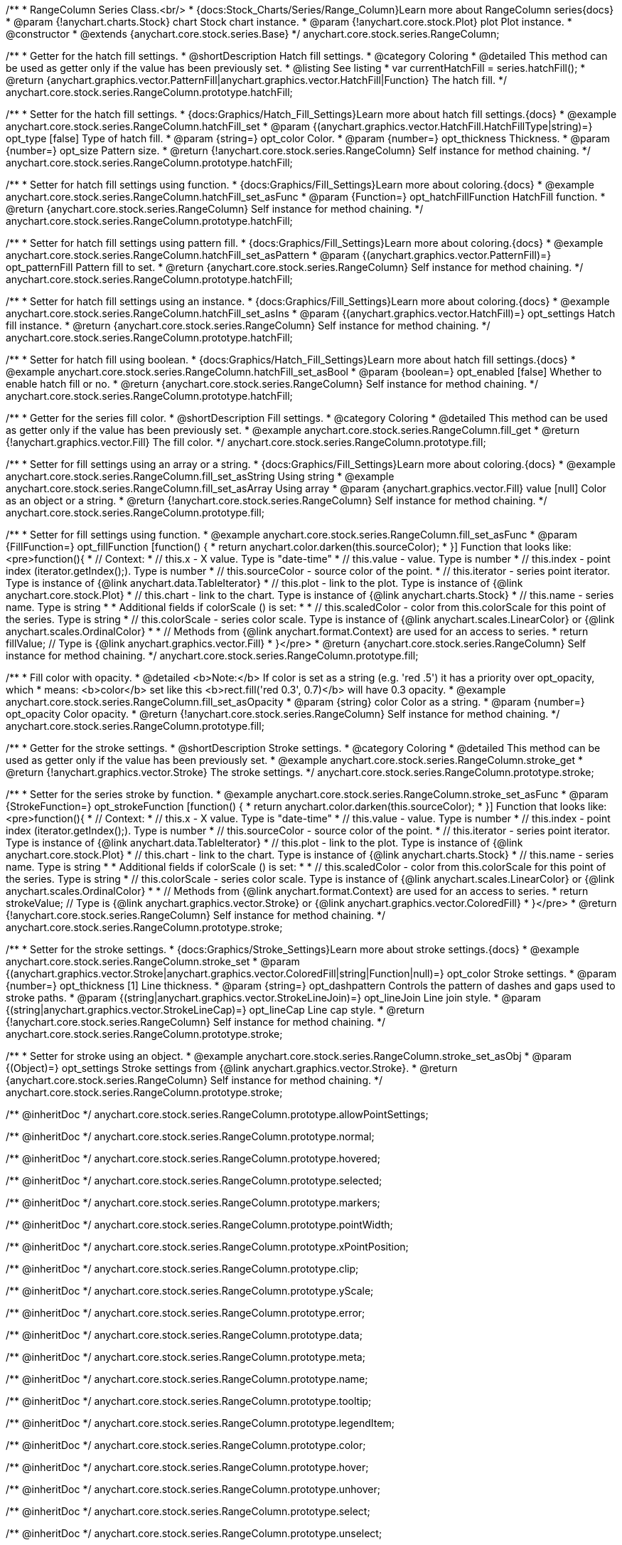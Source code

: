 /**
 * RangeColumn Series Class.<br/>
 * {docs:Stock_Charts/Series/Range_Column}Learn more about RangeColumn series{docs}
 * @param {!anychart.charts.Stock} chart Stock chart instance.
 * @param {!anychart.core.stock.Plot} plot Plot instance.
 * @constructor
 * @extends {anychart.core.stock.series.Base}
 */
anychart.core.stock.series.RangeColumn;


//----------------------------------------------------------------------------------------------------------------------
//
//  anychart.core.stock.series.RangeColumn.prototype.hatchFill
//
//----------------------------------------------------------------------------------------------------------------------

/**
 * Getter for the hatch fill settings.
 * @shortDescription Hatch fill settings.
 * @category Coloring
 * @detailed This method can be used as getter only if the value has been previously set.
 * @listing See listing
 * var currentHatchFill = series.hatchFill();
 * @return {anychart.graphics.vector.PatternFill|anychart.graphics.vector.HatchFill|Function} The hatch fill.
 */
anychart.core.stock.series.RangeColumn.prototype.hatchFill;

/**
 * Setter for the hatch fill settings.
 * {docs:Graphics/Hatch_Fill_Settings}Learn more about hatch fill settings.{docs}
 * @example anychart.core.stock.series.RangeColumn.hatchFill_set
 * @param {(anychart.graphics.vector.HatchFill.HatchFillType|string)=} opt_type [false] Type of hatch fill.
 * @param {string=} opt_color Color.
 * @param {number=} opt_thickness Thickness.
 * @param {number=} opt_size Pattern size.
 * @return {!anychart.core.stock.series.RangeColumn} Self instance for method chaining.
 */
anychart.core.stock.series.RangeColumn.prototype.hatchFill;

/**
 * Setter for hatch fill settings using function.
 * {docs:Graphics/Fill_Settings}Learn more about coloring.{docs}
 * @example anychart.core.stock.series.RangeColumn.hatchFill_set_asFunc
 * @param {Function=} opt_hatchFillFunction HatchFill function.
 * @return {anychart.core.stock.series.RangeColumn} Self instance for method chaining.
 */
anychart.core.stock.series.RangeColumn.prototype.hatchFill;

/**
 * Setter for hatch fill settings using pattern fill.
 * {docs:Graphics/Fill_Settings}Learn more about coloring.{docs}
 * @example anychart.core.stock.series.RangeColumn.hatchFill_set_asPattern
 * @param {(anychart.graphics.vector.PatternFill)=} opt_patternFill Pattern fill to set.
 * @return {anychart.core.stock.series.RangeColumn} Self instance for method chaining.
 */
anychart.core.stock.series.RangeColumn.prototype.hatchFill;

/**
 * Setter for hatch fill settings using an instance.
 * {docs:Graphics/Fill_Settings}Learn more about coloring.{docs}
 * @example anychart.core.stock.series.RangeColumn.hatchFill_set_asIns
 * @param {(anychart.graphics.vector.HatchFill)=} opt_settings Hatch fill instance.
 * @return {anychart.core.stock.series.RangeColumn} Self instance for method chaining.
 */
anychart.core.stock.series.RangeColumn.prototype.hatchFill;

/**
 * Setter for hatch fill using boolean.
 * {docs:Graphics/Hatch_Fill_Settings}Learn more about hatch fill settings.{docs}
 * @example anychart.core.stock.series.RangeColumn.hatchFill_set_asBool
 * @param {boolean=} opt_enabled [false] Whether to enable hatch fill or no.
 * @return {anychart.core.stock.series.RangeColumn} Self instance for method chaining.
 */
anychart.core.stock.series.RangeColumn.prototype.hatchFill;


//----------------------------------------------------------------------------------------------------------------------
//
//  anychart.core.stock.series.RangeColumn.prototype.fill
//
//----------------------------------------------------------------------------------------------------------------------

/**
 * Getter for the series fill color.
 * @shortDescription Fill settings.
 * @category Coloring
 * @detailed This method can be used as getter only if the value has been previously set.
 * @example anychart.core.stock.series.RangeColumn.fill_get
 * @return {!anychart.graphics.vector.Fill} The fill color.
 */
anychart.core.stock.series.RangeColumn.prototype.fill;

/**
 * Setter for fill settings using an array or a string.
 * {docs:Graphics/Fill_Settings}Learn more about coloring.{docs}
 * @example anychart.core.stock.series.RangeColumn.fill_set_asString Using string
 * @example anychart.core.stock.series.RangeColumn.fill_set_asArray Using array
 * @param {anychart.graphics.vector.Fill} value [null] Color as an object or a string.
 * @return {!anychart.core.stock.series.RangeColumn} Self instance for method chaining.
 */
anychart.core.stock.series.RangeColumn.prototype.fill;

/**
 * Setter for fill settings using function.
 * @example anychart.core.stock.series.RangeColumn.fill_set_asFunc
 * @param {FillFunction=} opt_fillFunction [function() {
 *  return anychart.color.darken(this.sourceColor);
 * }] Function that looks like: <pre>function(){
 *      // Context:
 *      // this.x - X value. Type is "date-time"
 *      // this.value - value. Type is number
 *      // this.index - point index (iterator.getIndex();). Type is number
 *      // this.sourceColor - source color of the point.
 *      // this.iterator - series point iterator. Type is instance of {@link anychart.data.TableIterator}
 *      // this.plot - link to the plot. Type is instance of {@link anychart.core.stock.Plot}
 *      // this.chart - link to the chart. Type is instance of {@link anychart.charts.Stock}
 *      // this.name - series name. Type is string
 *
 *      Additional fields if colorScale () is set:
 *
 *      // this.scaledColor - color from this.colorScale for this point of the series. Type is string
 *      // this.colorScale - series color scale. Type is instance of {@link anychart.scales.LinearColor} or {@link anychart.scales.OrdinalColor}
 *
 *      // Methods from {@link anychart.format.Context} are used for an access to series.
 *    return fillValue; // Type is {@link anychart.graphics.vector.Fill}
 * }</pre>
 * @return {anychart.core.stock.series.RangeColumn} Self instance for method chaining.
 */
anychart.core.stock.series.RangeColumn.prototype.fill;

/**
 * Fill color with opacity.
 * @detailed <b>Note:</b> If color is set as a string (e.g. 'red .5') it has a priority over opt_opacity, which
 * means: <b>color</b> set like this <b>rect.fill('red 0.3', 0.7)</b> will have 0.3 opacity.
 * @example anychart.core.stock.series.RangeColumn.fill_set_asOpacity
 * @param {string} color Color as a string.
 * @param {number=} opt_opacity Color opacity.
 * @return {!anychart.core.stock.series.RangeColumn} Self instance for method chaining.
 */
anychart.core.stock.series.RangeColumn.prototype.fill;

//----------------------------------------------------------------------------------------------------------------------
//
//  anychart.core.stock.series.RangeColumn.prototype.stroke
//
//----------------------------------------------------------------------------------------------------------------------

/**
 * Getter for the stroke settings.
 * @shortDescription Stroke settings.
 * @category Coloring
 * @detailed This method can be used as getter only if the value has been previously set.
 * @example anychart.core.stock.series.RangeColumn.stroke_get
 * @return {!anychart.graphics.vector.Stroke} The stroke settings.
 */
anychart.core.stock.series.RangeColumn.prototype.stroke;

/**
 * Setter for the series stroke by function.
 * @example anychart.core.stock.series.RangeColumn.stroke_set_asFunc
 * @param {StrokeFunction=} opt_strokeFunction [function() {
 *  return anychart.color.darken(this.sourceColor);
 * }] Function that looks like: <pre>function(){
 *      // Context:
 *      // this.x - X value. Type is "date-time"
 *      // this.value - value. Type is number
 *      // this.index - point index (iterator.getIndex();). Type is number
 *      // this.sourceColor - source color of the point.
 *      // this.iterator - series point iterator. Type is instance of {@link anychart.data.TableIterator}
 *      // this.plot - link to the plot. Type is instance of {@link anychart.core.stock.Plot}
 *      // this.chart - link to the chart. Type is instance of {@link anychart.charts.Stock}
 *      // this.name - series name. Type is string
 *
 *      Additional fields if colorScale () is set:
 *
 *      // this.scaledColor - color from this.colorScale for this point of the series. Type is string
 *      // this.colorScale - series color scale. Type is instance of {@link anychart.scales.LinearColor} or {@link anychart.scales.OrdinalColor}
 *
 *      // Methods from {@link anychart.format.Context} are used for an access to series.
 *    return strokeValue; // Type is {@link anychart.graphics.vector.Stroke} or {@link anychart.graphics.vector.ColoredFill}
 * }</pre>
 * @return {!anychart.core.stock.series.RangeColumn} Self instance for method chaining.
 */
anychart.core.stock.series.RangeColumn.prototype.stroke;

/**
 * Setter for the stroke settings.
 * {docs:Graphics/Stroke_Settings}Learn more about stroke settings.{docs}
 * @example anychart.core.stock.series.RangeColumn.stroke_set
 * @param {(anychart.graphics.vector.Stroke|anychart.graphics.vector.ColoredFill|string|Function|null)=} opt_color Stroke settings.
 * @param {number=} opt_thickness [1] Line thickness.
 * @param {string=} opt_dashpattern Controls the pattern of dashes and gaps used to stroke paths.
 * @param {(string|anychart.graphics.vector.StrokeLineJoin)=} opt_lineJoin Line join style.
 * @param {(string|anychart.graphics.vector.StrokeLineCap)=} opt_lineCap Line cap style.
 * @return {!anychart.core.stock.series.RangeColumn} Self instance for method chaining.
 */
anychart.core.stock.series.RangeColumn.prototype.stroke;

/**
 * Setter for stroke using an object.
 * @example anychart.core.stock.series.RangeColumn.stroke_set_asObj
 * @param {(Object)=} opt_settings Stroke settings from {@link anychart.graphics.vector.Stroke}.
 * @return {anychart.core.stock.series.RangeColumn} Self instance for method chaining.
 */
anychart.core.stock.series.RangeColumn.prototype.stroke;

/** @inheritDoc */
anychart.core.stock.series.RangeColumn.prototype.allowPointSettings;

/** @inheritDoc */
anychart.core.stock.series.RangeColumn.prototype.normal;

/** @inheritDoc */
anychart.core.stock.series.RangeColumn.prototype.hovered;

/** @inheritDoc */
anychart.core.stock.series.RangeColumn.prototype.selected;

/** @inheritDoc */
anychart.core.stock.series.RangeColumn.prototype.markers;

/** @inheritDoc */
anychart.core.stock.series.RangeColumn.prototype.pointWidth;

/** @inheritDoc */
anychart.core.stock.series.RangeColumn.prototype.xPointPosition;

/** @inheritDoc */
anychart.core.stock.series.RangeColumn.prototype.clip;

/** @inheritDoc */
anychart.core.stock.series.RangeColumn.prototype.yScale;

/** @inheritDoc */
anychart.core.stock.series.RangeColumn.prototype.error;

/** @inheritDoc */
anychart.core.stock.series.RangeColumn.prototype.data;

/** @inheritDoc */
anychart.core.stock.series.RangeColumn.prototype.meta;

/** @inheritDoc */
anychart.core.stock.series.RangeColumn.prototype.name;

/** @inheritDoc */
anychart.core.stock.series.RangeColumn.prototype.tooltip;

/** @inheritDoc */
anychart.core.stock.series.RangeColumn.prototype.legendItem;

/** @inheritDoc */
anychart.core.stock.series.RangeColumn.prototype.color;

/** @inheritDoc */
anychart.core.stock.series.RangeColumn.prototype.hover;

/** @inheritDoc */
anychart.core.stock.series.RangeColumn.prototype.unhover;

/** @inheritDoc */
anychart.core.stock.series.RangeColumn.prototype.select;

/** @inheritDoc */
anychart.core.stock.series.RangeColumn.prototype.unselect;

/** @inheritDoc */
anychart.core.stock.series.RangeColumn.prototype.selectionMode;

/** @inheritDoc */
anychart.core.stock.series.RangeColumn.prototype.allowPointsSelect;

/** @inheritDoc */
anychart.core.stock.series.RangeColumn.prototype.bounds;

/** @inheritDoc */
anychart.core.stock.series.RangeColumn.prototype.left;

/** @inheritDoc */
anychart.core.stock.series.RangeColumn.prototype.right;

/** @inheritDoc */
anychart.core.stock.series.RangeColumn.prototype.top;

/** @inheritDoc */
anychart.core.stock.series.RangeColumn.prototype.bottom;

/** @inheritDoc */
anychart.core.stock.series.RangeColumn.prototype.width;

/** @inheritDoc */
anychart.core.stock.series.RangeColumn.prototype.height;

/** @inheritDoc */
anychart.core.stock.series.RangeColumn.prototype.minWidth;

/** @inheritDoc */
anychart.core.stock.series.RangeColumn.prototype.minHeight;

/** @inheritDoc */
anychart.core.stock.series.RangeColumn.prototype.maxWidth;

/** @inheritDoc */
anychart.core.stock.series.RangeColumn.prototype.maxHeight;

/** @inheritDoc */
anychart.core.stock.series.RangeColumn.prototype.getPixelBounds;

/** @inheritDoc */
anychart.core.stock.series.RangeColumn.prototype.zIndex;

/** @inheritDoc */
anychart.core.stock.series.RangeColumn.prototype.enabled;

/** @inheritDoc */
anychart.core.stock.series.RangeColumn.prototype.print;

/** @inheritDoc */
anychart.core.stock.series.RangeColumn.prototype.listen;

/** @inheritDoc */
anychart.core.stock.series.RangeColumn.prototype.listenOnce;

/** @inheritDoc */
anychart.core.stock.series.RangeColumn.prototype.unlisten;

/** @inheritDoc */
anychart.core.stock.series.RangeColumn.prototype.unlistenByKey;

/** @inheritDoc */
anychart.core.stock.series.RangeColumn.prototype.removeAllListeners;

/** @inheritDoc */
anychart.core.stock.series.RangeColumn.prototype.id;

/** @inheritDoc */
anychart.core.stock.series.RangeColumn.prototype.transformX;

/** @inheritDoc */
anychart.core.stock.series.RangeColumn.prototype.transformY;

/** @inheritDoc */
anychart.core.stock.series.RangeColumn.prototype.getPixelPointWidth;

/** @inheritDoc */
anychart.core.stock.series.RangeColumn.prototype.getPoint;

/** @inheritDoc */
anychart.core.stock.series.RangeColumn.prototype.seriesType;

/** @inheritDoc */
anychart.core.stock.series.RangeColumn.prototype.rendering;

/** @inheritDoc */
anychart.core.stock.series.RangeColumn.prototype.maxPointWidth;

/** @inheritDoc */
anychart.core.stock.series.RangeColumn.prototype.minPointLength;

/** @inheritDoc */
anychart.core.stock.series.RangeColumn.prototype.labels;

/** @inheritDoc */
anychart.core.stock.series.RangeColumn.prototype.maxLabels;

/** @inheritDoc */
anychart.core.stock.series.RangeColumn.prototype.minLabels;

/** @inheritDoc */
anychart.core.stock.series.RangeColumn.prototype.colorScale;